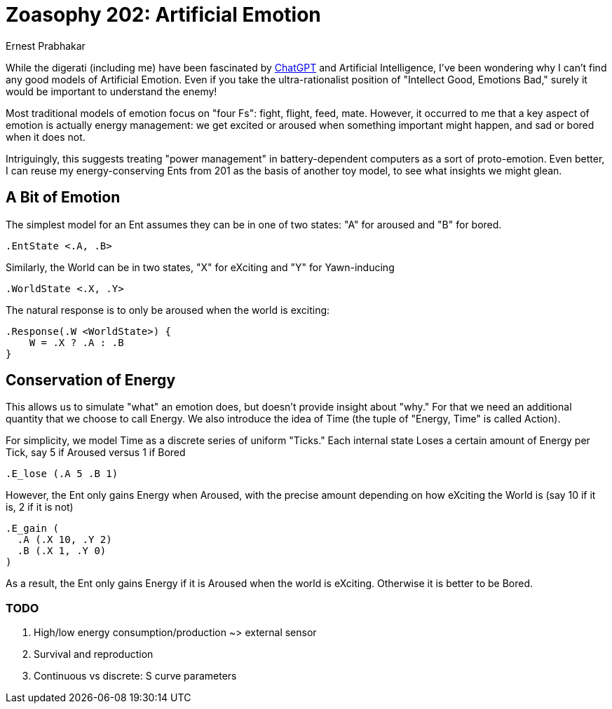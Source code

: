 = Zoasophy 202: Artificial Emotion
:Author: Ernest Prabhakar
:Date: 2023-01-29
:Version: 0.9.0

While the digerati (including me) have been fascinated by https://www.theatlantic.com/technology/archive/2022/12/openai-chatgpt-writing-high-school-english-essay/672412/[ChatGPT] and Artificial Intelligence, I've been wondering why I can't find any good models of Artificial Emotion. Even if you take the ultra-rationalist position of "Intellect Good, Emotions Bad," surely it would be important to understand the enemy!

Most traditional models of emotion focus on "four Fs": fight, flight, feed, mate.  However, it occurred to me that a key aspect of emotion is actually energy management: we get excited or aroused when something important might happen, and sad or bored when it does not. 

Intriguingly, this suggests treating "power management" in battery-dependent computers as a sort of proto-emotion.  Even better, I can reuse my energy-conserving Ents from 201 as the basis of another toy model, to see what insights we might glean. 

== A Bit of Emotion

The simplest model for an Ent assumes they can be in one of two states: "A" for aroused and "B" for bored.  

```
.EntState <.A, .B>
```

Similarly, the World can be in two states, "X" for eXciting and "Y" for Yawn-inducing

```
.WorldState <.X, .Y>
```

The natural response is to only be aroused when the world is exciting:

```
.Response(.W <WorldState>) {
    W = .X ? .A : .B
}
```

== Conservation of Energy

This allows us to simulate "what" an emotion does, but doesn't provide insight about "why."
For that we need an additional quantity that we choose to call Energy. 
We also introduce the idea of Time (the tuple of "Energy, Time" is called Action). 

For simplicity, we model Time as a discrete series of uniform "Ticks."  
Each internal state Loses a certain amount of Energy per Tick, 
say 5 if Aroused versus 1 if Bored

```
.E_lose (.A 5 .B 1)
```

However, the Ent only gains Energy when Aroused, with the precise
amount depending on how eXciting the World is (say 10 if it is, 2 if it is not)

```
.E_gain (
  .A (.X 10, .Y 2)
  .B (.X 1, .Y 0)
)
```

As a result, the Ent only gains Energy if it is Aroused when the world is eXciting. Otherwise it is better to be Bored. 

=== TODO

. High/low energy consumption/production ~> external sensor
. Survival and reproduction
. Continuous vs discrete: S curve parameters

